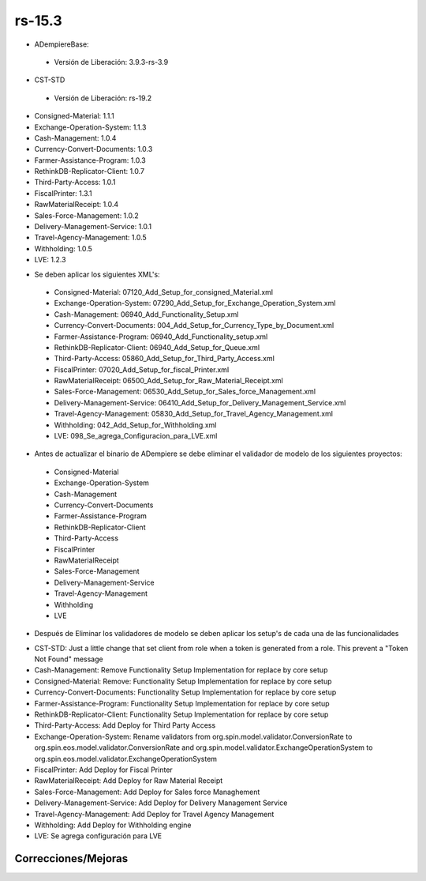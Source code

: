 .. _documento/versión-15-3:

**rs-15.3**
===========

.. data:: Soporte a versiones

- ADempiereBase:
 
 - Versión de Liberación: 3.9.3-rs-3.9

- CST-STD
 
 - Versión de Liberación: rs-19.2

- Consigned-Material: 1.1.1
- Exchange-Operation-System: 1.1.3
- Cash-Management: 1.0.4
- Currency-Convert-Documents: 1.0.3
- Farmer-Assistance-Program: 1.0.3
- RethinkDB-Replicator-Client: 1.0.7
- Third-Party-Access: 1.0.1
- FiscalPrinter: 1.3.1
- RawMaterialReceipt: 1.0.4
- Sales-Force-Management: 1.0.2
- Delivery-Management-Service: 1.0.1
- Travel-Agency-Management: 1.0.5
- Withholding: 1.0.5
- LVE: 1.2.3

.. data:: Nota crítica

- Se deben aplicar los siguientes XML's:
 
 - Consigned-Material: 07120_Add_Setup_for_consigned_Material.xml
 - Exchange-Operation-System: 07290_Add_Setup_for_Exchange_Operation_System.xml
 - Cash-Management: 06940_Add_Functionality_Setup.xml
 - Currency-Convert-Documents: 004_Add_Setup_for_Currency_Type_by_Document.xml
 - Farmer-Assistance-Program: 06940_Add_Functionality_setup.xml
 - RethinkDB-Replicator-Client: 06940_Add_Setup_for_Queue.xml
 - Third-Party-Access: 05860_Add_Setup_for_Third_Party_Access.xml
 - FiscalPrinter: 07020_Add_Setup_for_fiscal_Printer.xml
 - RawMaterialReceipt: 06500_Add_Setup_for_Raw_Material_Receipt.xml
 - Sales-Force-Management: 06530_Add_Setup_for_Sales_force_Management.xml
 - Delivery-Management-Service: 06410_Add_Setup_for_Delivery_Management_Service.xml
 - Travel-Agency-Management: 05830_Add_Setup_for_Travel_Agency_Management.xml
 - Withholding: 042_Add_Setup_for_Withholding.xml
 - LVE: 098_Se_agrega_Configuracion_para_LVE.xml

- Antes de actualizar el binario de ADempiere se debe eliminar el validador de modelo de los siguientes proyectos:
 
 - Consigned-Material
 - Exchange-Operation-System
 - Cash-Management
 - Currency-Convert-Documents
 - Farmer-Assistance-Program
 - RethinkDB-Replicator-Client
 - Third-Party-Access
 - FiscalPrinter
 - RawMaterialReceipt
 - Sales-Force-Management
 - Delivery-Management-Service
 - Travel-Agency-Management
 - Withholding
 - LVE

- Después de Eliminar los validadores de modelo se deben aplicar los setup's de cada una de las funcionalidades

.. data:: Detalle Técnico

- CST-STD: Just a little change that set client from role when a token is generated from a role. This prevent a "Token Not Found" message
- Cash-Management: Remove Functionality Setup Implementation for replace by core setup
- Consigned-Material: Remove: Functionality Setup Implementation for replace by core setup
- Currency-Convert-Documents: Functionality Setup Implementation for replace by core setup
- Farmer-Assistance-Program: Functionality Setup Implementation for replace by core setup
- RethinkDB-Replicator-Client: Functionality Setup Implementation for replace by core setup
- Third-Party-Access: Add Deploy for Third Party Access
- Exchange-Operation-System: Rename validators from org.spin.model.validator.ConversionRate to org.spin.eos.model.validator.ConversionRate and org.spin.model.validator.ExchangeOperationSystem to org.spin.eos.model.validator.ExchangeOperationSystem
- FiscalPrinter: Add Deploy for Fiscal Printer
- RawMaterialReceipt: Add Deploy for Raw Material Receipt
- Sales-Force-Management: Add Deploy for Sales force Managhement
- Delivery-Management-Service: Add Deploy for Delivery Management Service
- Travel-Agency-Management: Add Deploy for Travel Agency Management
- Withholding: Add Deploy for Withholding engine
- LVE: Se agrega configuración para LVE

**Correcciones/Mejoras**
------------------------

.. data:: Cambios Menores

    - Se remueve configuración financiera para uso basado en core de ADempiere
